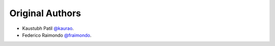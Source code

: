 Original Authors
================
* Kaustubh Patil `@kaurao <https://github.com/kaurao>`_.
* Federico Raimondo `@fraimondo <https://github.com/fraimondo>`_.